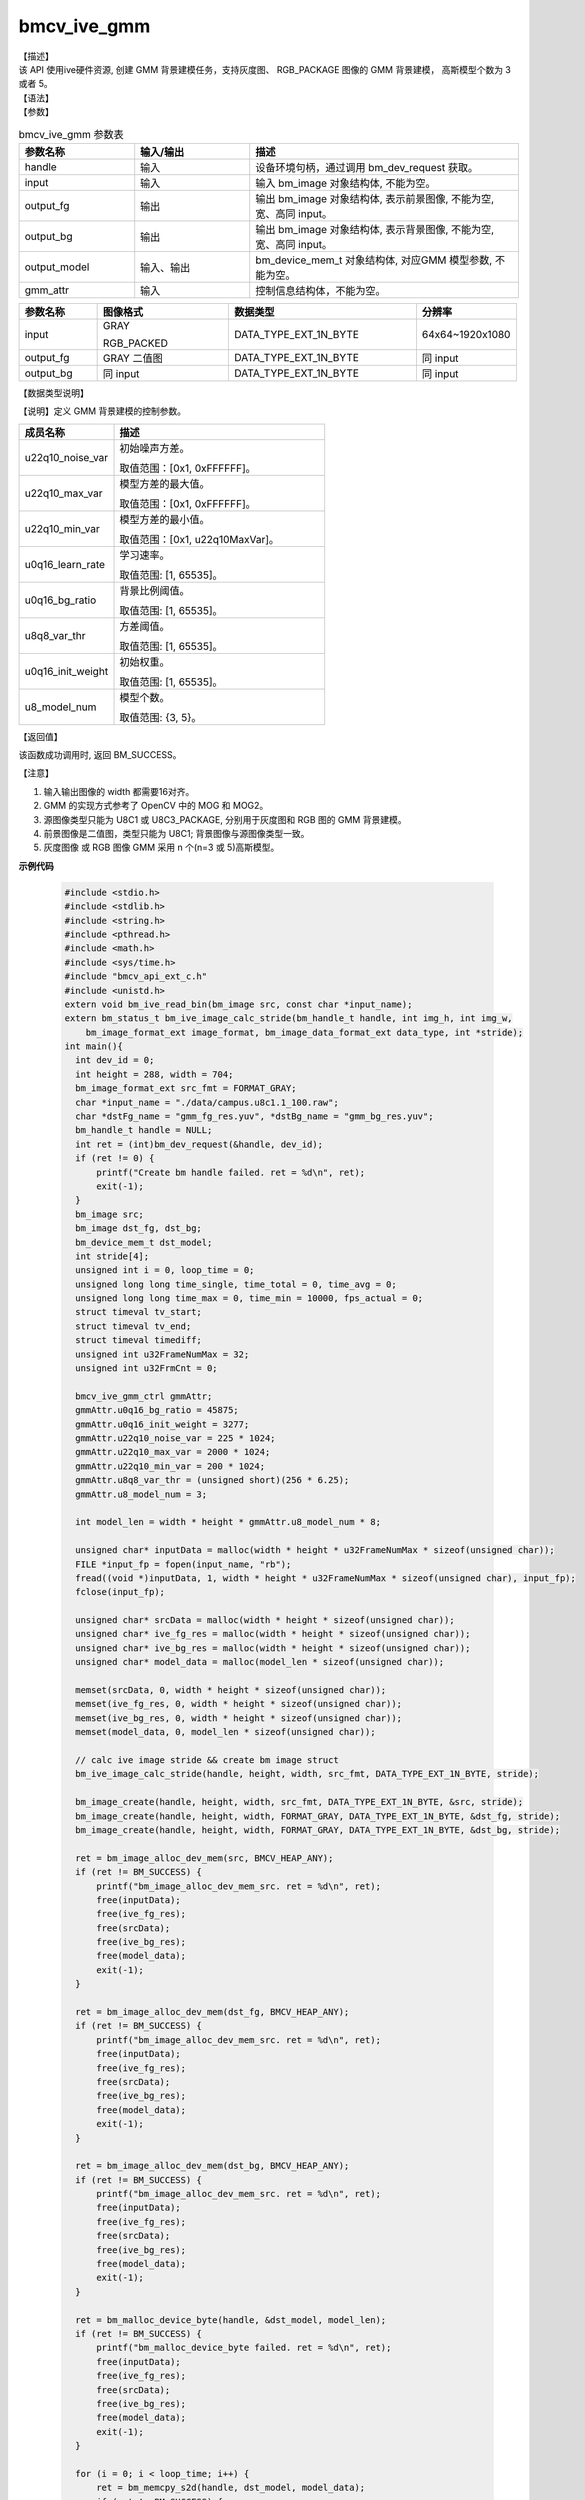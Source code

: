 bmcv_ive_gmm
------------------------------

| 【描述】

| 该 API 使用ive硬件资源, 创建 GMM 背景建模任务，支持灰度图、 RGB_PACKAGE 图像的 GMM 背景建模， 高斯模型个数为 3 或者 5。

| 【语法】

.. code-block:: c++
    :linenos:
    :lineno-start: 1
    :force:

    bm_status_t bmcv_ive_gmm(
        bm_handle_t         handle,
        bm_image            input,
        bm_image            output_fg,
        bm_image            output_bg,
        bm_device_mem_t     output_model,
        bmcv_ive_gmm_ctrl   gmm_attr);

| 【参数】

.. list-table:: bmcv_ive_gmm 参数表
    :widths: 15 15 35

    * - **参数名称**
      - **输入/输出**
      - **描述**
    * - handle
      - 输入
      - 设备环境句柄，通过调用 bm_dev_request 获取。
    * - \input
      - 输入
      - 输入 bm_image 对象结构体, 不能为空。
    * - \output_fg
      - 输出
      - 输出 bm_image 对象结构体, 表示前景图像, 不能为空, 宽、高同 input。
    * - \output_bg
      - 输出
      - 输出 bm_image 对象结构体, 表示背景图像, 不能为空, 宽、高同 input。
    * - \output_model
      - 输入、输出
      - bm_device_mem_t 对象结构体, 对应GMM 模型参数, 不能为空。
    * - gmm_attr
      - 输入
      - 控制信息结构体，不能为空。

.. list-table::
    :widths: 25 42 60 32

    * - **参数名称**
      - **图像格式**
      - **数据类型**
      - **分辨率**
    * - input
      - GRAY

        RGB_PACKED
      - DATA_TYPE_EXT_1N_BYTE
      - 64x64~1920x1080
    * - output_fg
      - GRAY 二值图
      - DATA_TYPE_EXT_1N_BYTE
      - 同 input
    * - output_bg
      - 同 input
      - DATA_TYPE_EXT_1N_BYTE
      - 同 input

| 【数据类型说明】

【说明】定义 GMM 背景建模的控制参数。

.. code-block:: c++
    :linenos:
    :lineno-start: 1
    :force:

    typedef struct bmcv_ive_gmm_ctrl_s{
        unsigned int u22q10_noise_var;
        unsigned int u22q10_max_var;
        unsigned int u22q10_min_var;
        unsigned short u0q16_learn_rate;
        unsigned short u0q16_bg_ratio;
        unsigned short u8q8_var_thr;
        unsigned short u0q16_init_weight;
        unsigned char u8_model_num;
    } bmcv_ive_gmm_ctrl;

.. list-table::
    :widths: 45 100

    * - **成员名称**
      - **描述**
    * - u22q10_noise_var
      - 初始噪声方差。

        取值范围：[0x1, 0xFFFFFF]。
    * - u22q10_max_var
      - 模型方差的最大值。

        取值范围：[0x1, 0xFFFFFF]。
    * - u22q10_min_var
      - 模型方差的最小值。

        取值范围：[0x1, u22q10MaxVar]。
    * - u0q16_learn_rate
      - 学习速率。

        取值范围: [1, 65535]。
    * - u0q16_bg_ratio
      - 背景比例阈值。

        取值范围: [1, 65535]。
    * - u8q8_var_thr
      - 方差阈值。

        取值范围: [1, 65535]。
    * - u0q16_init_weight
      - 初始权重。

        取值范围: [1, 65535]。
    * - u8_model_num
      - 模型个数。

        取值范围: {3, 5}。

| 【返回值】

该函数成功调用时, 返回 BM_SUCCESS。

| 【注意】

1. 输入输出图像的 width 都需要16对齐。

2. GMM 的实现方式参考了 OpenCV 中的 MOG 和 MOG2。

3. 源图像类型只能为 U8C1 或 U8C3_PACKAGE, 分别用于灰度图和 RGB 图的 GMM 背景建模。

4. 前景图像是二值图，类型只能为 U8C1; 背景图像与源图像类型一致。

5. 灰度图像 或 RGB 图像 GMM 采用 n 个(n=3 或 5)高斯模型。


**示例代码**

    .. code-block:: c

      #include <stdio.h>
      #include <stdlib.h>
      #include <string.h>
      #include <pthread.h>
      #include <math.h>
      #include <sys/time.h>
      #include "bmcv_api_ext_c.h"
      #include <unistd.h>
      extern void bm_ive_read_bin(bm_image src, const char *input_name);
      extern bm_status_t bm_ive_image_calc_stride(bm_handle_t handle, int img_h, int img_w,
          bm_image_format_ext image_format, bm_image_data_format_ext data_type, int *stride);
      int main(){
        int dev_id = 0;
        int height = 288, width = 704;
        bm_image_format_ext src_fmt = FORMAT_GRAY;
        char *input_name = "./data/campus.u8c1.1_100.raw";
        char *dstFg_name = "gmm_fg_res.yuv", *dstBg_name = "gmm_bg_res.yuv";
        bm_handle_t handle = NULL;
        int ret = (int)bm_dev_request(&handle, dev_id);
        if (ret != 0) {
            printf("Create bm handle failed. ret = %d\n", ret);
            exit(-1);
        }
        bm_image src;
        bm_image dst_fg, dst_bg;
        bm_device_mem_t dst_model;
        int stride[4];
        unsigned int i = 0, loop_time = 0;
        unsigned long long time_single, time_total = 0, time_avg = 0;
        unsigned long long time_max = 0, time_min = 10000, fps_actual = 0;
        struct timeval tv_start;
        struct timeval tv_end;
        struct timeval timediff;
        unsigned int u32FrameNumMax = 32;
        unsigned int u32FrmCnt = 0;

        bmcv_ive_gmm_ctrl gmmAttr;
        gmmAttr.u0q16_bg_ratio = 45875;
        gmmAttr.u0q16_init_weight = 3277;
        gmmAttr.u22q10_noise_var = 225 * 1024;
        gmmAttr.u22q10_max_var = 2000 * 1024;
        gmmAttr.u22q10_min_var = 200 * 1024;
        gmmAttr.u8q8_var_thr = (unsigned short)(256 * 6.25);
        gmmAttr.u8_model_num = 3;

        int model_len = width * height * gmmAttr.u8_model_num * 8;

        unsigned char* inputData = malloc(width * height * u32FrameNumMax * sizeof(unsigned char));
        FILE *input_fp = fopen(input_name, "rb");
        fread((void *)inputData, 1, width * height * u32FrameNumMax * sizeof(unsigned char), input_fp);
        fclose(input_fp);

        unsigned char* srcData = malloc(width * height * sizeof(unsigned char));
        unsigned char* ive_fg_res = malloc(width * height * sizeof(unsigned char));
        unsigned char* ive_bg_res = malloc(width * height * sizeof(unsigned char));
        unsigned char* model_data = malloc(model_len * sizeof(unsigned char));

        memset(srcData, 0, width * height * sizeof(unsigned char));
        memset(ive_fg_res, 0, width * height * sizeof(unsigned char));
        memset(ive_bg_res, 0, width * height * sizeof(unsigned char));
        memset(model_data, 0, model_len * sizeof(unsigned char));

        // calc ive image stride && create bm image struct
        bm_ive_image_calc_stride(handle, height, width, src_fmt, DATA_TYPE_EXT_1N_BYTE, stride);

        bm_image_create(handle, height, width, src_fmt, DATA_TYPE_EXT_1N_BYTE, &src, stride);
        bm_image_create(handle, height, width, FORMAT_GRAY, DATA_TYPE_EXT_1N_BYTE, &dst_fg, stride);
        bm_image_create(handle, height, width, FORMAT_GRAY, DATA_TYPE_EXT_1N_BYTE, &dst_bg, stride);

        ret = bm_image_alloc_dev_mem(src, BMCV_HEAP_ANY);
        if (ret != BM_SUCCESS) {
            printf("bm_image_alloc_dev_mem_src. ret = %d\n", ret);
            free(inputData);
            free(ive_fg_res);
            free(srcData);
            free(ive_bg_res);
            free(model_data);
            exit(-1);
        }

        ret = bm_image_alloc_dev_mem(dst_fg, BMCV_HEAP_ANY);
        if (ret != BM_SUCCESS) {
            printf("bm_image_alloc_dev_mem_src. ret = %d\n", ret);
            free(inputData);
            free(ive_fg_res);
            free(srcData);
            free(ive_bg_res);
            free(model_data);
            exit(-1);
        }

        ret = bm_image_alloc_dev_mem(dst_bg, BMCV_HEAP_ANY);
        if (ret != BM_SUCCESS) {
            printf("bm_image_alloc_dev_mem_src. ret = %d\n", ret);
            free(inputData);
            free(ive_fg_res);
            free(srcData);
            free(ive_bg_res);
            free(model_data);
            exit(-1);
        }

        ret = bm_malloc_device_byte(handle, &dst_model, model_len);
        if (ret != BM_SUCCESS) {
            printf("bm_malloc_device_byte failed. ret = %d\n", ret);
            free(inputData);
            free(ive_fg_res);
            free(srcData);
            free(ive_bg_res);
            free(model_data);
            exit(-1);
        }

        for (i = 0; i < loop_time; i++) {
            ret = bm_memcpy_s2d(handle, dst_model, model_data);
            if (ret != BM_SUCCESS) {
                printf("bm_memcpy_s2d failed. ret = %d\n", ret);
                free(inputData);
                free(ive_fg_res);
                free(srcData);
                free(ive_bg_res);
                free(model_data);
                exit(-1);
            }
            for(u32FrmCnt = 0; u32FrmCnt < u32FrameNumMax; u32FrmCnt++){
                if(width > 480 ){
                    for(int j = 0; j < 288; j++){
                        memcpy(srcData + (j * width),
                                inputData + (u32FrmCnt * 352 * 288 + j * 352), 352);
                        memcpy(srcData + (j * width + 352),
                                inputData + (u32FrmCnt * 352 * 288 + j * 352), 352);
                    }
                } else {
                    for(int j = 0; j < 288; j++){
                        memcpy(srcData + j * stride[0],
                                inputData + u32FrmCnt * width * 288 + j * width, width);
                        int s = stride[0] - width;
                        memset(srcData + j * stride[0] + width, 0, s);
                    }
                }

                ret = bm_image_copy_host_to_device(src, (void**)&srcData);
                if(ret != BM_SUCCESS){
                    printf("bm_image copy src h2d failed. ret = %d \n", ret);
                    free(inputData);
                    free(ive_fg_res);
                    free(srcData);
                    free(ive_bg_res);
                    free(model_data);
                    exit(-1);
                }

                if(u32FrmCnt >= 500)
                    gmmAttr.u0q16_learn_rate = 131;  //0.02
                else
                    gmmAttr.u0q16_learn_rate = 65535 / (u32FrmCnt + 1);

                gettimeofday(&tv_start, NULL);
                ret = bmcv_ive_gmm(handle, src, dst_fg, dst_bg, dst_model, gmmAttr);
                gettimeofday(&tv_end, NULL);
                timediff.tv_sec  = tv_end.tv_sec - tv_start.tv_sec;
                timediff.tv_usec = tv_end.tv_usec - tv_start.tv_usec;
                time_single = (unsigned int)(timediff.tv_sec * 1000000 + timediff.tv_usec);

                if(time_single>time_max){time_max = time_single;}
                if(time_single<time_min){time_min = time_single;}
                time_total = time_total + time_single;
                if(ret != BM_SUCCESS){
                    printf("bmcv_ive_gmm execution failed \n");
                    free(inputData);
                    free(ive_fg_res);
                    free(srcData);
                    free(ive_bg_res);
                    free(model_data);
                    exit(-1);
                }
            }
        }

        time_avg = time_total / (loop_time * u32FrameNumMax);
        fps_actual = 1000000 / (time_avg * u32FrameNumMax);

        free(inputData);
        free(ive_fg_res);
        free(srcData);
        free(ive_bg_res);
        free(model_data);
        bm_image_destroy(&src);
        bm_image_destroy(&dst_fg);
        bm_image_destroy(&dst_bg);
        bm_free_device(handle, dst_model);
        printf("bmcv_ive_gmm: loop %d cycles, time_max = %llu, time_avg = %llu, fps %llu \n",
                loop_time, time_max, time_avg, fps_actual);
        printf("bmcv ive gmm test successful \n");

        return 0;
      }



